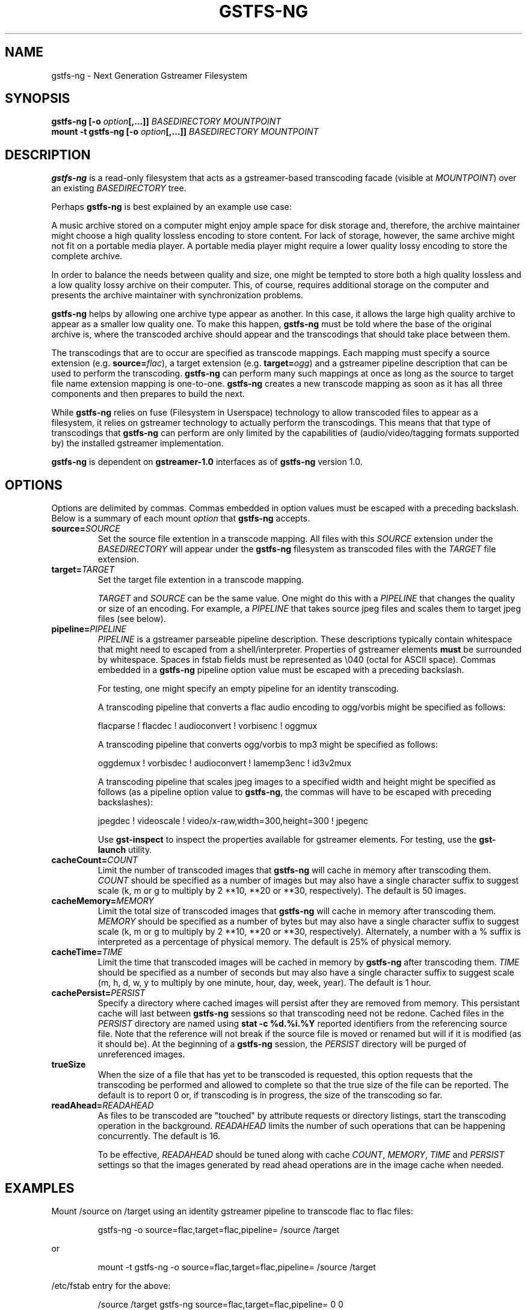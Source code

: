 .\" Copyright (c) 2015 Ross Tyler.
.\" This file may be copied under the terms of the
.\" GNU Lesser General Public License (LGPL).
.\" See COPYING file for details.
.TH GSTFS-NG 8 "Nov 2015" "gstfs-ng 1.0"
.SH NAME
gstfs-ng - Next Generation Gstreamer Filesystem
.SH SYNOPSIS
.B gstfs-ng 
\fB[-o \fIoption\fP\fB[,...]]\fR
.I BASEDIRECTORY
.I MOUNTPOINT
.br
.B mount -t gstfs-ng 
\fB[-o \fIoption\fP\fB[,...]]\fR
.I BASEDIRECTORY
.I MOUNTPOINT
.br

.SH DESCRIPTION
\fBgstfs-ng\fR is a read-only filesystem that acts as a gstreamer-based
transcoding facade (visible at \fIMOUNTPOINT\fP)
over an existing \fIBASEDIRECTORY\fP tree.
.PP
Perhaps \fBgstfs-ng\fR is best explained by an example use case:
.PP
A music archive stored on a computer might enjoy ample space
for disk storage and, therefore, the archive maintainer might choose
a high quality lossless encoding to store content.
For lack of storage, however, the same archive might not fit on a portable
media player.
A portable media player might require a lower quality lossy encoding to
store the complete archive.
.PP
In order to balance the needs between quality and size,
one might be tempted to store both a high quality lossless and a low quality
lossy archive on their computer.
This, of course, requires additional storage on the computer and presents
the archive maintainer with synchronization problems.
.PP
\fBgstfs-ng\fR helps by allowing one archive type appear as another.
In this case, it allows the large high quality archive
to appear as a smaller low quality one.
To make this happen, \fBgstfs-ng\fR must be told where the base of the
original archive is, where the transcoded archive should appear
and the transcodings that should take place between them.
.PP
The transcodings that are to occur are specified as transcode mappings.
Each mapping must specify
a source extension (e.g. \fBsource=\fR\fIflac\fP),
a target extension (e.g. \fBtarget=\fR\fIogg\fP) and
a gstreamer pipeline description that can be used to perform the transcoding.
\fBgstfs-ng\fR can perform many such mappings at once as long as the
source to target file name extension mapping is one-to-one.
\fBgstfs-ng\fR creates a new transcode mapping as soon as it has all three
components and then prepares to build the next.
.PP
While \fBgstfs-ng\fR relies on fuse (Filesystem in Userspace) technology
to allow transcoded files to appear as a filesystem,
it relies on gstreamer technology to actually perform the transcodings.
This means that that type of transcodings that \fBgstfs-ng\fR can perform
are only limited by the capabilities of
(audio/video/tagging formats supported by)
the installed gstreamer implementation.
.PP
\fBgstfs-ng\fR is dependent on \fBgstreamer-1.0\fR interfaces
as of \fBgstfs-ng\fR version 1.0.
.SH OPTIONS
Options are delimited by commas.
Commas embedded in option values must be escaped with a preceding backslash.
Below is a summary of each mount \fIoption\fP that \fBgstfs-ng\fR accepts.
.TP
.BI source= SOURCE
Set the source file extention in a transcode mapping.
All files with this \fISOURCE\fP extension under the \fIBASEDIRECTORY\fP
will appear under the \fBgstfs-ng\fR filesystem as transcoded files with the
\fITARGET\fP file extension.
.TP
.BI target= TARGET
Set the target file extention in a transcode mapping.

\fITARGET\fP and \fISOURCE\fP can be the same value.
One might do this with a \fIPIPELINE\fP
that changes the quality or size of an encoding.
For example, a \fIPIPELINE\fP that takes source jpeg files
and scales them to target jpeg files (see below).
.TP
.BI pipeline= PIPELINE
\fIPIPELINE\fP is a gstreamer parseable pipeline description.
These descriptions typically contain whitespace that might need to
escaped from a shell/interpreter.
Properties of gstreamer elements \fBmust\fR be surrounded by whitespace.
Spaces in fstab fields must be represented as \\040 (octal for ASCII space).
Commas embedded in a \fBgstfs-ng\fR pipeline option value
must be escaped with a preceding backslash.

For testing, one might specify an empty pipeline
for an identity transcoding.

A transcoding pipeline that converts a flac audio encoding to
ogg/vorbis might be specified as follows:
.sp
.nf
flacparse ! flacdec ! audioconvert ! vorbisenc ! oggmux
.fi
.sp

A transcoding pipeline that converts ogg/vorbis to mp3
might be specified as follows:
.sp
.nf
oggdemux ! vorbisdec ! audioconvert ! lamemp3enc ! id3v2mux
.fi
.sp

A transcoding pipeline that scales jpeg images to a specified width and height
might be specified as follows
(as a pipeline option value to \fBgstfs-ng\fR,
the commas will have to be escaped with preceding backslashes):
.sp
.nf
jpegdec ! videoscale ! video/x-raw,width=300,height=300 ! jpegenc
.fi
.sp
Use \fBgst-inspect\fR to inspect the properties
available for gstreamer elements.
For testing, use the \fBgst-launch\fR utility.
.TP
.BI cacheCount= COUNT
Limit the number of transcoded images that \fBgstfs-ng\fR will cache
in memory after transcoding them.
\fICOUNT\fP should be specified as a number of images
but may also have a single character suffix to suggest scale
(k, m or g to multiply by 2 **10, **20 or **30, respectively).
The default is 50 images.
.TP
.BI cacheMemory= MEMORY
Limit the total size of transcoded images that \fBgstfs-ng\fR will cache
in memory after transcoding them.
\fIMEMORY\fP should be specified as a number of bytes
but may also have a single character suffix to suggest scale
(k, m or g to multiply by 2 **10, **20 or **30, respectively).
Alternately, a number with a % suffix is interpreted as a percentage
of physical memory.
The default is 25% of physical memory.
.TP
.BI cacheTime= TIME
Limit the time that transcoded images will be cached in memory by
\fBgstfs-ng\fR after transcoding them.
\fITIME\fP should be specified as a number of seconds
but may also have a single character suffix to suggest scale
(m, h, d, w, y to multiply by one minute, hour, day, week, year).
The default is 1 hour.
.TP
.BI cachePersist= PERSIST
Specify a directory where cached images will persist after they are
removed from memory.
This persistant cache will last between \fBgstfs-ng\fR sessions
so that transcoding need not be redone.
Cached files in the \fIPERSIST\fP directory are named
using \fBstat -c %d.%i.%Y\fP reported identifiers from the referencing source file.
Note that the reference will not break if the source file is moved or
renamed but will if it is modified (as it should be).
At the beginning of a \fBgstfs-ng\fR session, the \fIPERSIST\fR directory
will be purged of unreferenced images.
.TP
.BI trueSize
When the size of a file that has yet to be transcoded is requested,
this option requests that the transcoding be performed and allowed to
complete so that the true size of the file can be reported.
The default is to report 0 or, if transcoding is in progress,
the size of the transcoding so far.
.TP
.BI readAhead= READAHEAD
As files to be transcoded are "touched"
by attribute requests or directory listings,
start the transcoding operation in the background.
\fIREADAHEAD\fP limits the number of such operations that can be happening
concurrently.
The default is 16.

To be effective, \fIREADAHEAD\fP should be tuned along with
cache \fICOUNT\fP, \fIMEMORY\fP, \fITIME\fP and \fIPERSIST\fP settings
so that the images generated by read ahead operations are in
the image cache when needed.

.SH EXAMPLES
Mount /source on /target
using an identity gstreamer pipeline to transcode flac to flac files:
.RS
.sp
.nf
gstfs-ng -o source=flac,target=flac,pipeline= /source /target
.fi
.sp
.RE
or
.RS
.sp
.nf
mount -t gstfs-ng -o source=flac,target=flac,pipeline= /source /target
.fi
.sp
.RE
/etc/fstab entry for the above:
.RS
.sp
.nf
/source /target gstfs\-ng source=flac,target=flac,pipeline= 0 0
.fi
.sp
.RE
Unmount /target:
.RS
.sp
.nf
fusermount -u /target
.fi
.sp
.RE
The above example is useless except to illustrate the base form for all usage.
That is, it specifies a minimal transcode mapping operation in the form
required by \fBgstfs-ng\fR.
It is simple to grow this example, however, by supplying a non-empty
\fIPIPELINE\fP and specifying \fISOURCE\fP and \fITARGET\fP appropriately.
Multiple such mappings can be added as long as the mapping is one-to-one.

For mounts via \fB/etc/fstab\fR or the \fBmount\fR command,
\fBgstfs-ng\fR must be installed as \fB/sbin/mount.gstfs-ng\fR
as this is where \fBmount\fR will go to mount filesystems
of this type.

Normally, FUSE based file systems such as this will dynamically allocate
inode numbers for files and the inode number of a file may change over the
lifetime of the mount even though the source file does not change.
If the source directory is limited to a single file system,
one can add the \fIuse_ino\fP FUSE option to use the inode number
of source files for associated files in the target.
This should be done for the sake of NFS clients of NFS exported FUSE file
systems to avoid stale NFS file handles.

To synchronize the /target directory with a like-named directory
under a a FAT file system mounted at, say, /media/thumb/,
the following \fBrsync\fR command might be
used:
.RS
.sp
.nf
rsync -av --modify-window=1 --delete /target /media/thumb/
.fi
.sp
.RE

.SH ACKNOWLEDGEMENT
Ross Tyler thanks Bob Copeland whose original concept and implementation
inspired this one.
.SH SEE ALSO
.BR gst-inspect
.BR gst-launch
